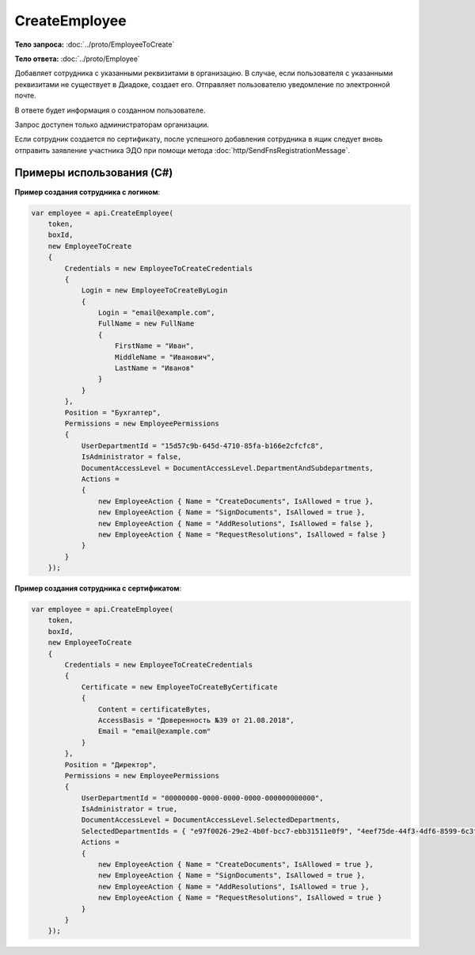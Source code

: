 CreateEmployee
==============

.. http:post:: /CreateEmployee

    :query boxId: идентификатор ящика

    :reqheader Authorization: необходимые данные для :doc:`авторизации <../Authorization>`

    :statuscode 200: операция успешно завершена
    :statuscode 400: данные в запросе имеют неверный формат или отсутствуют обязательные параметры
    :statuscode 401: в запросе отсутствует HTTP-заголовок ``Authorization``, или в этом заголовке содержатся некорректные авторизационные данные
    :statuscode 402: закончилась подписка на API
    :statuscode 403: доступ к ящику с предоставленным авторизационным токеном запрещен или запрос сделан не от имени администратора
    :statuscode 405: используется неподходящий HTTP-метод
    :statuscode 409: сотрудник уже есть в ящике
    :statuscode 500: при обработке запроса возникла непредвиденная ошибка

**Тело запроса:** :doc:`../proto/EmployeeToCreate`

**Тело ответа:** :doc:`../proto/Employee`

Добавляет сотрудника с указанными реквизитами в организацию. В случае, если пользователя с указанными реквизитами не существует в Диадоке, создает его. Отправляет пользователю уведомление по электронной почте.

В ответе будет информация о созданном пользователе.

Запрос доступен только администраторам организации.

Если сотрудник создается по сертификату, после успешного добавления сотрудника в ящик следует вновь отправить заявление участника ЭДО при помощи метода :doc:`http/SendFnsRegistrationMessage`.

Примеры использования (C#)
--------------------------

**Пример создания сотрудника с логином**:

.. code-block:: csharp

    var employee = api.CreateEmployee(
        token,
        boxId,
        new EmployeeToCreate
        {
            Credentials = new EmployeeToCreateCredentials
            {
                Login = new EmployeeToCreateByLogin
                {
                    Login = "email@example.com",
                    FullName = new FullName
                    {
                        FirstName = "Иван",
                        MiddleName = "Иванович",
                        LastName = "Иванов"
                    }
                }
            },
            Position = "Бухгалтер",
            Permissions = new EmployeePermissions
            {
                UserDepartmentId = "15d57c9b-645d-4710-85fa-b166e2cfcfc8",
                IsAdministrator = false,
                DocumentAccessLevel = DocumentAccessLevel.DepartmentAndSubdepartments,
                Actions =
                {
                    new EmployeeAction { Name = "CreateDocuments", IsAllowed = true },
                    new EmployeeAction { Name = "SignDocuments", IsAllowed = true },
                    new EmployeeAction { Name = "AddResolutions", IsAllowed = false },
                    new EmployeeAction { Name = "RequestResolutions", IsAllowed = false }
                }
            }
        });

**Пример создания сотрудника с сертификатом**:

.. code-block:: csharp

    var employee = api.CreateEmployee(
        token,
        boxId,
        new EmployeeToCreate
        {
            Credentials = new EmployeeToCreateCredentials
            {
                Certificate = new EmployeeToCreateByCertificate
                {
                    Content = certificateBytes,
                    AccessBasis = "Доверенность №39 от 21.08.2018",
                    Email = "email@example.com"
                }
            },
            Position = "Директор",
            Permissions = new EmployeePermissions
            {
                UserDepartmentId = "00000000-0000-0000-0000-000000000000",
                IsAdministrator = true,
                DocumentAccessLevel = DocumentAccessLevel.SelectedDepartments,
                SelectedDepartmentIds = { "e97f0026-29e2-4b0f-bcc7-ebb31511e0f9", "4eef75de-44f3-4df6-8599-6c3fad74e31e" },
                Actions =
                {
                    new EmployeeAction { Name = "CreateDocuments", IsAllowed = true },
                    new EmployeeAction { Name = "SignDocuments", IsAllowed = true },
                    new EmployeeAction { Name = "AddResolutions", IsAllowed = true },
                    new EmployeeAction { Name = "RequestResolutions", IsAllowed = true }
                }
            }
        });


